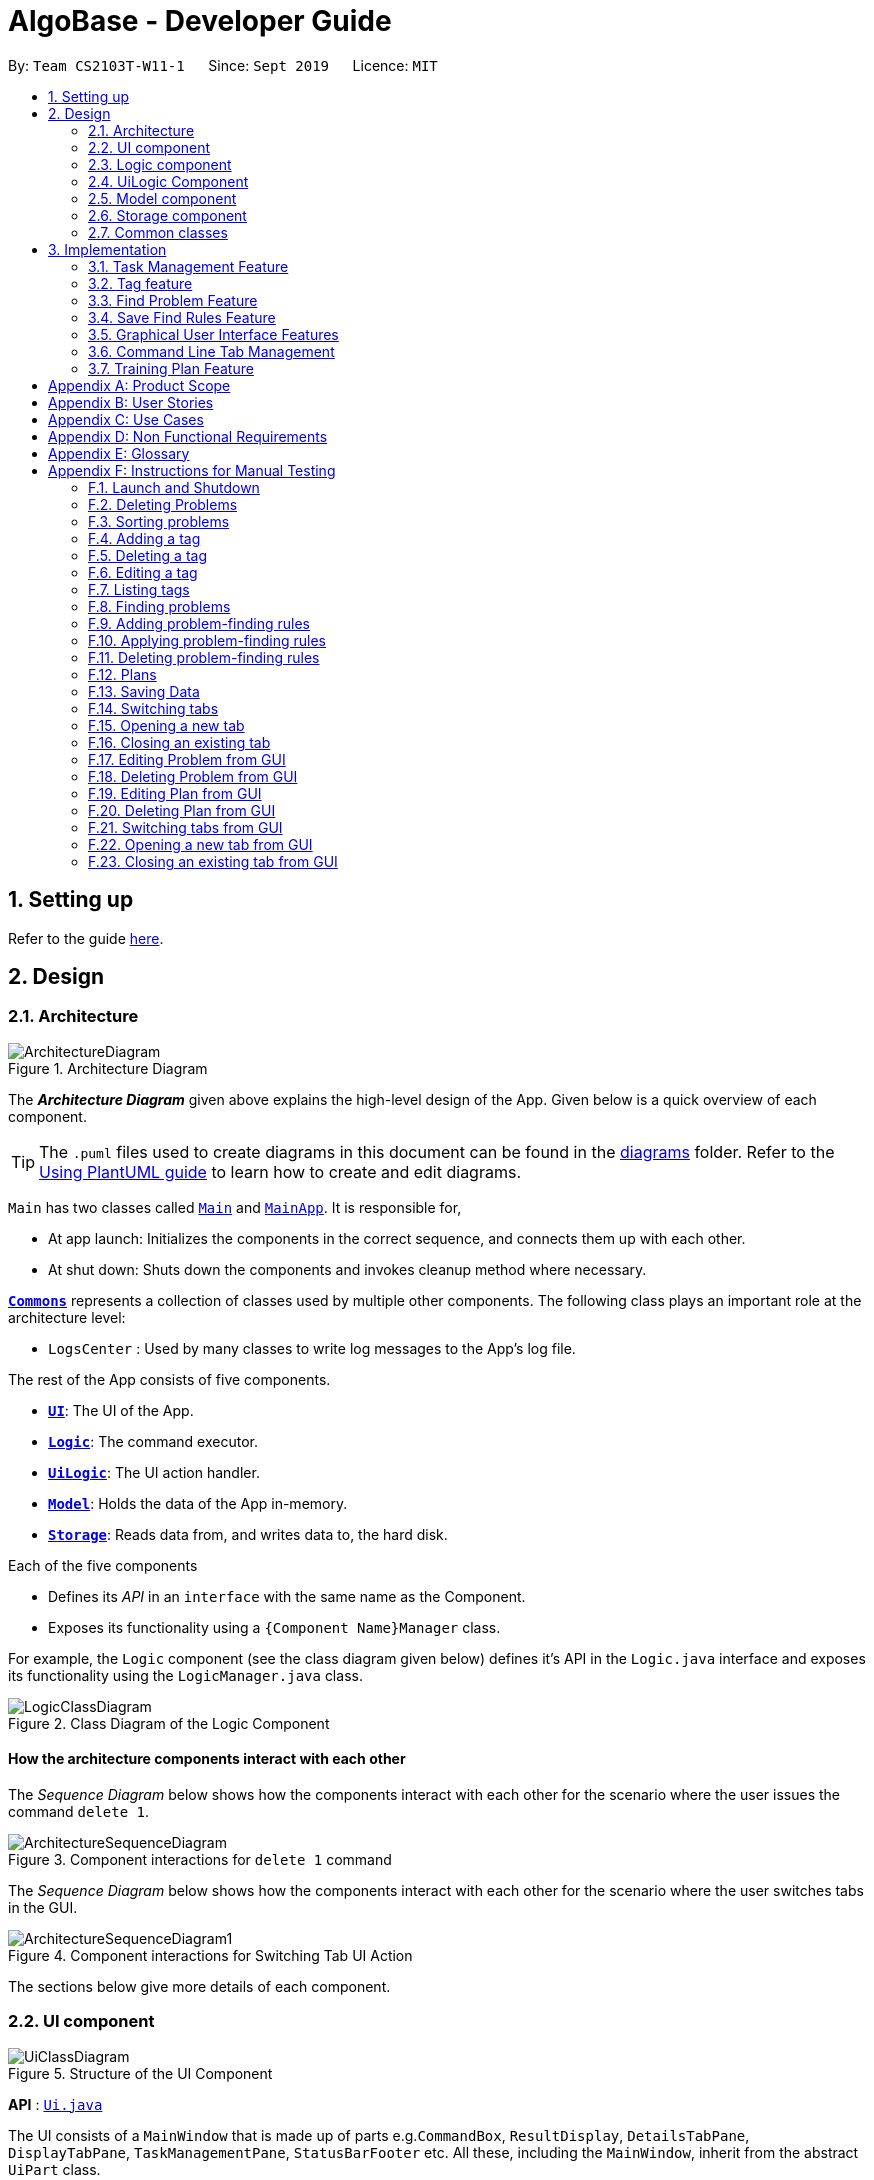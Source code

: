 = AlgoBase - Developer Guide
:site-section: DeveloperGuide
:toc:
:toc-title:
:toc-placement: preamble
:sectnums:
:imagesDir: images
:stylesDir: stylesheets
:xrefstyle: full
ifdef::env-github[]
:tip-caption: :bulb:
:note-caption: :information_source:
:warning-caption: :warning:
endif::[]
:repoURL: https://github.com/AY1920S1-CS2103T-W11-1/main/tree/master

By: `Team CS2103T-W11-1`      Since: `Sept 2019`      Licence: `MIT`

== Setting up

Refer to the guide <<SettingUp#, here>>.

== Design

[[Design-Architecture]]
=== Architecture

.Architecture Diagram
image::ArchitectureDiagram.png[]

The *_Architecture Diagram_* given above explains the high-level design of the App. Given below is a quick overview of each component.

[TIP]
The `.puml` files used to create diagrams in this document can be found in the link:{repoURL}/docs/diagrams/[diagrams] folder.
Refer to the <<UsingPlantUml#, Using PlantUML guide>> to learn how to create and edit diagrams.

`Main` has two classes called link:{repoURL}/src/main/java/seedu/address/Main.java[`Main`] and link:{repoURL}/src/main/java/seedu/address/MainApp.java[`MainApp`]. It is responsible for,

* At app launch: Initializes the components in the correct sequence, and connects them up with each other.
* At shut down: Shuts down the components and invokes cleanup method where necessary.

<<Design-Commons,*`Commons`*>> represents a collection of classes used by multiple other components.
The following class plays an important role at the architecture level:

* `LogsCenter` : Used by many classes to write log messages to the App's log file.

The rest of the App consists of five components.

* <<Design-Ui,*`UI`*>>: The UI of the App.
* <<Design-Logic,*`Logic`*>>: The command executor.
* <<Design-Logic,*`UiLogic`*>>: The UI action handler.
* <<Design-Model,*`Model`*>>: Holds the data of the App in-memory.
* <<Design-Storage,*`Storage`*>>: Reads data from, and writes data to, the hard disk.

Each of the five components

* Defines its _API_ in an `interface` with the same name as the Component.
* Exposes its functionality using a `{Component Name}Manager` class.

For example, the `Logic` component (see the class diagram given below) defines it's API in the `Logic.java` interface and exposes its functionality using the `LogicManager.java` class.

.Class Diagram of the Logic Component
image::LogicClassDiagram.png[]

[discrete]
==== How the architecture components interact with each other

The _Sequence Diagram_ below shows how the components interact with each other for the scenario where the user issues the command `delete 1`.

.Component interactions for `delete 1` command
image::ArchitectureSequenceDiagram.png[]

The _Sequence Diagram_ below shows how the components interact with each other for the scenario where the user switches tabs in the GUI.

.Component interactions for Switching Tab UI Action
image::ArchitectureSequenceDiagram1.png[]

The sections below give more details of each component.

//@@author jiayushe
[[Design-Ui]]
=== UI component

.Structure of the UI Component
image::UiClassDiagram.png[]

*API* : link:{repoURL}/src/main/java/seedu/algobase/ui/Ui.java[`Ui.java`]

The UI consists of a `MainWindow` that is made up of parts
e.g.`CommandBox`, `ResultDisplay`, `DetailsTabPane`, `DisplayTabPane`, `TaskManagementPane`, `StatusBarFooter` etc.
All these, including the `MainWindow`, inherit from the abstract `UiPart` class.

The `UI` component uses JavaFx UI framework. The layout of these UI parts are defined in matching `.fxml` files that are in the `src/main/resources/view` folder. For example, the layout of the link:{repoURL}/src/main/java/seedu/address/ui/MainWindow.java[`MainWindow`] is specified in link:{repoURL}/src/main/resources/view/MainWindow.fxml[`MainWindow.fxml`]

The `UI` component,

* Executes user commands using the `Logic` component.
* Listens for changes to `Model` data so that the UI can be updated with the modified data.

[[Design-Logic]]
=== Logic component

[[fig-LogicClassDiagram]]
.Structure of the Logic Component
image::LogicClassDiagram.png[]

*API* :
link:{repoURL}/src/main/java/seedu/algobase/logic/Logic.java[`Logic.java`]

.  `Logic` uses the `AlgoBaseParser` class to parse the user command.
.  This results in a `Command` object which is executed by the `LogicManager`.
.  The command execution can affect the `Model` (e.g. adding a problem).
.  The result of the command execution is encapsulated as a `CommandResult` object which is passed back to the `Ui`.
.  In addition, the `CommandResult` object can also instruct the `Ui` to perform certain actions, such as displaying help to the user.

Given below is the Sequence Diagram for interactions within the `Logic` component for the `execute("delete 1")` API call.

.Interactions Inside the Logic Component for the `delete 1` Command
image::DeleteSequenceDiagram.png[]

NOTE: The lifeline for `DeleteCommandParser` should end at the destroy marker (X) but due to a limitation of PlantUML, the lifeline reaches the end of diagram.
//@@author

//@@author tiuweehan
// tag::uilogic[]
[[Design-UiLogic]]
=== UiLogic Component

.Structure of the UiLogic Component
image::UiLogicClassDiagram.png[width=70%, scaledwidth=17cm]

*API* :
link:{repoURL}/src/main/java/seedu/algobase/ui/action/UiLogic.java[`UiLogic.java`]

.  Performing an action (e.g. switching tabs) triggers the creation of a `UiActionDetails` object.
.  `UiLogic` uses the `AlgoBaseUiActionParser` class to parse the `UiActionDetails` object.
.  This results in a `UiAction` object which is executed by the `UiLogicManager`.
.  The command execution can affect the `Model` (e.g. deleting a problem).
.  The result of the command execution is encapsulated as a `UiActionResult` object which is passed back to the `Ui`.
.  In addition, the `UiActionResult` object can also instruct the `Ui` to perform certain actions, such as displaying the results as feedback to the user.

// end::uilogic[]
// tag::uilogicSequence[]
.Interactions Inside the UiLogic Component for a `UiActionDetails` with a `UiActionType` of `editPlanUiAction`. This `UiActionDetails` also contains the ID of the problem to be deleted, in this case `11b`.
image::EditSequenceDiagram.png[]

NOTE: The lifeline for `EditProblemUiActionParser` should end at the destroy marker (X) but due to a limitation of PlantUML, the lifeline reaches the end of diagram.
// end::uilogicSequence[]
//@@author

//@@author le0tan
[[Design-Model]]

// tag::model[]

=== Model component

.Structure of the Model Component
image::design/model/ModelClassDiagram.png[width="65%"]

*API* : link:{repoURL}/src/main/java/seedu/algobase/model/Model.java[`Model.java`]

The `Model`,

* stores a `UserPref` object that represents the user's preferences.
* stores the AlgoBase data.
* exposes unmodifiable `ObservableList<Problem>`, `ObservableList<Tag>`, `ObservableList<Plan>`, `ObservableList<Task>`, `ObservableList<ProblemSearchRule>` that can be 'observed' e.g. the UI can be bound to this list so that the UI automatically updates when the data in the list change.
* does not depend on any of the other three components.

We organize different data classes into packages (e.g. `Problem`), inside which we provide a collection class of that data object (e.g. `UniqueProblemList`) so that `AlgoBase` can manage these data objects without knowing the details of each data class.

.Structure of the Problem Package
image::design/model/ProblemPackageDiagram.png[width="75%"]

.Structure of the Plan Package
image::design/model/PlanPackageDiagram.png[width="50%"]

.Structure of the Tag Package
image::design/model/TagPackageDiagram.png[width="30%"]

.Structure of the Task Package
image::design/model/TaskPackageDiagram.png[width="30%"]

.Structure of the ProblemSearchRule Package
image::design/model/ProblemSearchRulePackageDiagram.png[width="60%"]

.Structure of the PlanSearchRule Package
image::design/model/PlanSearchRulePackageDiagram.png[width='60%']

.Structure of the GUI Package
image::design/model/GuiPackageDiagram.png[width='60%']
// end::model[]
//@@author

//@@author jiayushe
[[Design-Storage]]
=== Storage component

.Structure of the Storage Component
image::storage/StorageClassDiagram.png[]

.Structure of the JsonAdaptedProblemSearchRule Component
image::storage/ProblemSearchRuleClassDiagram.png[]

*API* : link:{repoURL}/src/main/java/seedu/algobase/storage/Storage.java[`Storage.java`]

The `Storage` component,

* can store `UserPref` objects in json format.
* can retrieve `UserPref` objects from json format.
* can store the AlgoBase app data including `GuiState`, `Plan`, `Problem`, `ProblemSearchRule`, `Tag`, `Task`
objects in relational manner in json format.
* can retrieve `GuiState`, `Plan`, `Problem`, `ProblemSearchRule`, `Tag`, `Task` objects from json format.

[[Design-Commons]]
=== Common classes

Classes used by multiple components are in the `seedu.algobase.commons` package.

It contains utility files for configuration `ConfigUtil`, file handling `FileUtil`,
JSON storage `JsonUtil`, string manipulation `StringUtil` and others including `AppUtil` and `CollectionUtil`.
//@@author

== Implementation

This section describes some noteworthy details on how certain features are implemented.

//@@author jiayushe
// tag::task[]

=== Task Management Feature

As a algorithmic problem management tool, one of the most important features will be manage tasks that have been done
and are to be done.

This section will describe in details the current implementation and design considerations of
the task management feature.

==== Current Implementation

The task management feature supports eight main operations:

* `AddTask` - creates a new task for a problem and add it to a specified plan.
* `CopyTask` - copies a task from one plan to another.
* `DeleteTask` - deletes an existing task from a specified plan.
* `DoneTask` - marks a task as done in a specified plan.
* `EditTask` - edits the due date of a task in a specified plan.
* `MoveTask` - moves a task from one plan to another.
* `UndoneTask` - marks a task as undone in a specified plan.
* `SetPlan` - sets a plan as the current plan in main display.

Given below is an example usage scenario and how the mechanism for adding tasks behaves at each step.

The following activity diagram summarizes what happens when a user executes the `AddTaskCommand`:

.Activity Diagram for the Execution of `AddTaskCommand`
image::task/AddTaskCommandActivityDiagram.png[]

Step 1. The user launches the application.

Step 2. AlgoBase displays a list of existing problems and plans in the UI.

Step 3. The user executes `addtask plan/1 prob/1` to add the problem with index 1 in the list to the plan with index 1.
The `AddTaskCommand` calls `Model#updateTasks` to create a new plan from the original plan with this additional task,
and replace the original plan with this updated plan in the `PlanList` stored in `AlgoBase`.

The following sequence diagram shows how the `AddTaskCommand` executes:

.Sequence Diagram for the Execution of `AddTaskCommand`
image::task/AddTaskSequenceDiagram.png[]

==== Design Considerations

===== Aspect: Data structure to support the task commands.

* Alternative 1 (current choice): Use a `HashSet` to store tasks in a plan.
** Pros: Duplicate tasks can be checked easily.
** Cons: Harder to identify tasks by index.
* Alternative 2: Use an `ArrayList` to store tasks in a plan.
** Pros: Tasks can be identified by index easily.
** Cons: Harder to check for duplicate tasks.

===== Aspect: How to store problem details within tasks to support the task commands.

* Alternative 1 (current choice): Store a problem object in each task.
** Pros: Changes in problem details will be reflected in the relevant tasks as well.
** Cons: Relational storage is required to keep track of this relationship.
* Alternative 2: Copy all problem details and store as separate fields in each task.
** Pros: No need to implement relational storage. There will be less coupling between problems and tasks as well.
** Cons: Changes in problem details cannot be reflected in the relevant tasks easily.

===== Aspect: Relational storage to support the task commands.

* Alternative 1 (current choice): Use an additional `id` field to identify problems and tasks.
** Pros: The id field is kept immutable over time, thus ensuring integrity.
** Cons: An additional field is needed for the models.
* Alternative 2: Use object hash to identify problems and tasks.
** Pros: No need to store another additional field in the models.
** Cons: Object hash can change over time.

// end::task[]
//@@author


//@@author LuWenQ
//tag::tag[]
=== Tag feature

==== Implementation
The tag mechanism is facilitated by UniqueTagList. It creates a list of Tag, stored internally as an uniqueTagList. Additionally, it implements the following operations:

* `addTag` - create a new tag in AlgoBase's uniqueTagList in the algobase history.
* `deleteTag` - delete a current tag which have already in the uniqueTagList.
* `listTag` - show the tags in the uniqueTagList in the algobase GUI for users
* `editTag` - edit the current tag name which have already been in the uniqueTagList

.Class Diagram for Tag
image::tag/TagClassDiagram.png[]

These operations are exposed in the Model interface as `Model#addTag()`, `Model#deleteTag()`, `Model#listTag()` and `Model#editTag()` respectively.

Given below is an example usage scenario and how the tag mechanism behaves at each step.

Step 1. The user launches the application for the first time. The UniqueTagList will be initialized with the initial algobase state

Step 2. The user executes `addtag t/easy` to add a tag named [easy] with default color which have not applied in any problems. The addtag command calls Model#addtag(), causing the taglist added a tag after the ‘addtag t/easy’ command executes to be saved in the uniqueTagList.

The following sequence diagram shows how the `deletetag` operation works:

.Sequence Diagram for `AddTagCommand`
image::tag/AddTagSequenceDiagram.png[]

Step 3. The user decides to execute the command `listtag` to show a tag list in the GUI of algobase. The `listtag` command calls Model#listtag(), causing the taglist shows the current components of uniqueTagList. Commands that do not modify the address book, such as `listtag`, will not call `Model#addTag()`, `Model#deleteTag()` or `Model#editTag()`. Thus the `uniqueTagList` remains unchanged.

Step 4.The user executes `edittag 1 t/hard c/BLUE` to edit the current tag [easy] to [hard] in the `uniqueTagList`. The `edittag 1 t/hard c/BLUE`
Command executes `edittag`, causing the taglist find the tag with index 1 in the tag list and change tag [easy] into [hard] and change tag color from default color to blue, and change all [easy] tag into [hard] in blue color in all problems.

Step 5. The user executes `deletetag t/hard` to delete the current tag [easy] in the uniqueTagList. The `deletetag t/hard` command executes `deletetag`, causing the taglist delete the [hard] tag in uniqueTagList and [hard] tag in all problems.
(diagram)

The following activity diagram summarizes what happens when a user executes a new tag modifying command

.Activity Diagram for tag commands
image::tag/TagCommandActivityDiagram.png[]

==== Design considerations

===== Aspect: Data structure to support the tag commands.

* Alternative 1 (current choice): Use a list in current AlgoBase to save the content of different tags which used in tagging different problems. While problems create new tags for problems, it will also add into tag-list in AlgoBase. While the tag in problems changes, the tag in tag-list will not change and add a new tag into the tag-list in AlgoBase. While modifying tag in tag-list will change the tag for all related problem.
** Pros: Users can manage the tags conveniently.
** Cons: May lead to many tags do not combine with problems.
* Alternative 2: Simply keep tags as a part of problems. While execute the tag command will search for all tags in problems for every times it execute.
** Pros: No need to save the tag separately in the storage, all tags are under problems.
** Cons: Difficult to manage tags in different problems. Waste time for computer to execute.
//end::tag[]
//@@author

//@@author le0tan
// tag::find[]

=== Find Problem Feature

Since AlgoBase is a management tool for algorithmic questions, the search functionality is crucial to the user’s experience with AlgoBase. For instance, the planning feature heavily relies on `findprob` command to determine the exact set of problems the user wants to include in a training plan.

This section will describe in detail the current implementation and design considerations of the find problem feature (i.e. search feature) of AlgoBase.

The following activity diagram summarizes what happens when a user executes the find command:

.Activity Diagram for the Execution of `findprob` Command
image::find/FindCommandActivityDiagram.png[]

==== Current Implementation

The find problem feature mainly involves three parts:

1. validating and parsing user input
2. creating a filtering predicate from user’s search restrictions
3. update the displayed problem list with the filtering predicate.

The find problem feature is facilitated by the following classes:

* `FindProblemDescriptor`
+
It stores predicates that are needed to describe a `FindCommand`
+
Additionally, it implements the following operation(s):
+
** `FindProblemDescriptor#isAnyFieldProvided()` - Determines if there is at least one search restriction included in this instance of `FindProblemDescriptor`.
** `FindProblemDescriptor#equals(...)` - Two instances of `FindProblemDescriptor` are equal if and only if all of their predicates are equal.
* `FindCommandParser`
It validates and parses user input to an instance of `FindCommand`.

[NOTE]
If the user provides difficulty range as one of the search restrictions, `FindCommandParser` expects the format `LOWER_BOUND \<= difficulty \<= UPPER_BOUND` while `LOWER_BOUND` and `UPPER_BOUND` are valid strings for doubles (i.e. parsable by `Double.parseDouble(...)`).

* `FindCommand`
+
It creates and stores the `predicate` from an instance of `FindProblemDescriptor`. `predicate` is used to perform the filtering of the displayed problem list when the command is executed.
+
`predicate` returns true only when the provided problem fulfills all restrictions described by the provided instance of `FindProblemDescriptor`.
+
Additionally, it implements the following operation(s):
+
** `FindCommand#execute(...)` - This method overrides `Command#execute(...)`. It filters problems in `filteredProblemList` in `model` with `predicate`.
** `FindCommand#equals(...)` - Two instances of `FindCommand` are equal if and only if their `predicate` are equal.

.Class Diagram of the Find Feature
image::find/FindCommandClassDiagram.png[width="75%"]

* Predicates that implements interface `Predicate<Problem>`
+
These are classes that describes whether an instance of `Problem` is considered a match under a certain field with provided keyword(s).
+
** `NameContainsKeywordsPredicate`
*** It ignores case.
*** It returns true as long as one of the keywords appear in the name as a word. (“As a word” means the matching is done word by word. For instance, `hello` doesn’t match `helloworld`.)
** `AuthorMatchesKeywordPredicate`
*** It is case sensitive and matches the entire author string (i.e. requires an exact match).
** `DescriptionContainsKeywordsPredicate`
*** It ignores case.
*** It returns true only when all of the keywords appear in the description as a word.
** `SourceMatchesKeywordPredicate`
*** It requires an exact match.
** `DifficultyIsInRangePredicate`
*** It matches problems with LOWER_BOUND \<= difficulty \<= UPPER_BOUND
** `TagIncludesKeywordsPredicate`
*** Each keyword will be considered as a tag, and two tags are considered equal only when their names are exactly the same.
*** It returns true when the provided tags are a subset of the tags of the provided problem.

.Class Diagram for Predicates in the Find Feature
image::find/PredicateClassDiagram.png[width="40%"]

Given below is an example usage scenario and how the find problem mechanism behaves at each step.

Step 1. The user executes `find t/recursion diff/2.0-4.0` to find a problem with a tag “recursion” and difficulty between 2.0 and 4.0.

Step 2. `FindCommandParser` processes the user input and returns a `FindCommand` instance with the information of user’s search restrictions.

[NOTE]
If no valid search restriction is provided by the user, `FindCommandParser` will throw a parsing exception, which is handled and displayed to the user.

Step 3. `LogicManager` invokes `execute()` method of the returned `FindCommand`. `FindCommand` updates the problem list with user’s search restrictions.

.Sequence Diagram for the Execution of `findprob` Command
image::find/FindCommandSequenceDiagram.png[width="70%"]

==== Design Considerations

===== Aspect: How to update the displayed problem list in the UI

* **Alternative 1 (current choice):** Let UI display problems in a `FilteredList<Problem>` and update the displayed problem by calling `setPredicate` on the `FilteredList`.
** Pros: Provides good protection over unexpected changes on the displayed problem list.
** Cons: Need to write a complex logic to generate one predicate out of multiple search constraints.
* **Alternative 2:** Let UI displays problems in an `ObservableList<Problem>` and update the list directly.
** Pros: The implementation would be more straightforward as the logic can update the displayed list directly.
** Cons: Leaves room for potential unexpected changes on the displayed problem list as the observable list is open to any kind of operation.

===== Aspect: How to deal with the case where no search restriction is provided (i.e. user types in `findprob` with no arguments given)

* **Alternative 1 (current choice):** Treat it as an exception and notify the user to provide at least one constraint.
** Pros: Makes the meaning of `findprob` command clear - you can’t search for problems without giving any conditions.
** Cons: Has to check there is at least one predicate provided, making the implementation a bit more complicated.
* **Alternative 2:** Treat it as no restriction (i.e. `findprob` is equivalent to `list` in this case)
** Pros: Easier implementation (if all predicates are always-true predicates, using `.and` method to chain them together would naturally result in an always-true predicate).
** Cons: Confusing definition of a search function.

===== Aspect: How to make predicates optional (i.e. user doesn’t have to provide restrictions for all searchable fields)

* **Alternative 1 (current choice):** Use `FindProblemDescriptor` in which the getter for the predicate returns `Optional<Predicate>`.
** Pros: If the parser doesn’t receive keyword(s) for a specific field, it simply doesn’t call the descriptor’s setter for that field. It doesn’t need to deal with `null`, and `null` is dealt gracefully using `Optional.ofNullable(...)`
** Cons: Rather troublesome implementation of the descriptor.
* **Altermative 2:** Store predicates in `FindProblemCommand` and check for not-provided predicates by comparing it with `null`.
** Pros: More straightforward implementation.
** Cons: If we are to add more predicates, it’s more likely that we forget to check `null` value of the new predicate.

// end::find[]

// tag::savefindrule[]

=== Save Find Rules Feature

AlgoBase provides many ways to organizing your problems including tags and plans. However, both organizing features require persistent user involvement - if the user added a new problem belonging to a category, the user needs to manually assign a tag to the problem or add the problem to a plan. Since AlgoBase's `findprob` command enables the user to filter problems with great flexibility, we allow them to save certain find rules so that they can re-apply these rules to quickly locate problems of their need.

This section will describe in detail the current implementation and design considerations of the save find rules (or problem search rules) feature of AlgoBase.

The following activity diagram summarizes what happens when a user executes `addfindrule` command:

.Activity Diagram for the Execution of `addfindrule` Command
image::savefindrule/AddFindRuleActivityDiagram.png[width="70%", scaledwidth=12cm]

==== Current Implementation

The save find rules feature is facilitated by the following classes:

* `ProblemSearchRule` +
It stores both the `Name` of the find rule and all predicates included in this find rule. A `ProblemSearchRule` doesn't have to include all possible predicates as the user may not provide all of them. Missing predicates will be stored as `null` in this class.
* `UniqueFindRuleList` +
It stores the find rules and makes sure that every find rule in this list has a unique name.
** `UniqueFindRuleList` stores a `ObservableList<ProblemSearchRule>` for UI purposes.

[NOTE]
Except for `ProblemSearchRule`, we refer to these rules as `FindRule` in all other places. This is to prevent possible naming conflicts if AlgoBase is to support saving find rules on other items (e.g. Plans, etc.). `FindRule` corresponds to `FindCommand`. Thus, if you are to implement saving find plan rules, name them as `PlanSearchRule`, `AddFindPlanRuleCommand`, `UniqueFindPlanRuleList`, etc.

Under the category of save find rules feature, we have the following `Command` classes and their corresponding `Parser` classes:

* `AddFindRuleCommand`
* `DeleteFindRuleCommand`
* `ApplyCommand` +
It applies a problem-finding rule by specifying the index of the displayed find rule.

Since these commands share similar implementations, we will only take `AddFindRuleCommand` as an example since it's the most complicated one among the three.

===== Implementation of `addfindrule` feature

The `addfindrule` feature is facilitated by `AddFindRuleCommand` and `AddFindRuleCommandParser` class.

.Class Diagram for Add Find Rule Feature
image::savefindrule/AddFindRuleClassDiagram.png[width="70%", scaledwidth=12cm]

The sequence diagram below shows the high-level abstraction of how AlgoBase processes the request when user types in `addfindrule rule1 n/Sequences`:

.High-level Sequence Diagram for the Execution of `addfindrule rule1 n/Sequences`
image::savefindrule/HighLevelAddFindRuleSequenceDiagram.png[width="70%", scaledwidth=12cm]

The sequence diagram below illustrates the interaction between the `Logic` and `Model` component when executing `AddFindRuleCommand`. Notice that the constructor for `AddFindRuleCommand` requires `Name` to be non-null and accepts null values for other predicates. Thus if the predicate is not present in the arguments, `AddFindRuleCommandParser` will pass null to the constructor of `AddFindRuleCommand`.

.Sequence Diagram for the Execution of `addfindrule` Command
image::savefindrule/AddFindRuleSequenceDiagram.png[width="70%", scaledwidth=12cm]

==== Design Considerations

===== Aspect: To implement `ProblemSearchRule` as a subclass of `FindProblemDescriptor` or implement it as a immutable concrete class.

Since AlgoBase is forked from AddressBook 3, it also inherits AB3's design choice on all data classes - they are all immutable classes with all fields being `final`. However, `ProblemSearchRule` is essentially saving the information of a command input, where the user may provide any number of predicates as the argument. We implement mutable `FindProblemDescriptor` to accommodate variable user inputs, now we have to consider whether to keep `ProblemSearchRule` immutable or not.

* **Alternative 1 (current choice):** `ProblemSearchRule` extends `FindProblemDescriptor` with an additional field `name`
** Pros: Drastically reduces the amount of duplicate code as `ProblemSearchRule` shares most fields with `FindProblemDescriptor`
** Cons: `ProblemSearchRule` as a data class is no longer immutable. We have to be careful not to call any setters it inherits from `FindProblemDescriptor`.
* **Alternative 2:** `ProblemSearchRule` as an individual class with immutable fields.
** Pros: Provides good protection over unexpected changes to the data fields.
** Cons: Lots of repeated code.

// end::savefindrule[]

//@@author

//@@author tiuweehan
=== Graphical User Interface Features

An intuitive GUI facilitates the overall user friendliness of the application.
The user should be able to navigate around the application easily to facilitate a smooth experience using AlgoBase.
While the command line is fast for typing short commands, it us not ideal if the user is editing large amounts of text (e.g. when the user is adding description for a new problem).
In this case, having a GUI will be more beneficial to the user and facilitates a smoother user experience.

Additionally, multitasking is important as a user may be tackling multiple algorithmic questions at a single time.
This, we introduced tabbing, which facilitates multitasking in AlgoBase, which is an important requirement for competitive programmers.

// tag::gui[]
==== Graphical User Interface Enhancements

===== Current Implementation

The following classes facilitate the handling of GUI actions:

* `UiActionType` - An Enum of the types of UI actions that exist in AlgoBase.
* `UiActionDetails` - An object containing details of a UI action.
* `UiAction` - Interface with instructions for executing a UI action.
* `UiLogicManager` - Implements  `Uilogic` and manages the overall UI Logic.
* `AlgoBaseUiActionParser` - Parses a `UiActionDetails` object into an implementation of `UiAction`.
* `UiActionResult` - The result of executing the UI action.

When the user makes a change in the GUI, the change is propagated from `Ui` to `UiLogic` to `Model` and to `Storage`, as represented in the diagram below:

.An example of a high level representation of the GUI Actions.
image::ArchitectureSequenceDiagram1.png[width=70%, scaledwidth=13cm]

This process of how the application handles UI Actions is captured by the example in the Sequence Diagrams below:

.Interaction between `UI` and `UiLogic`
image::gui/EditProblemUiActionSequenceDiagram0.png[width=100%, scaledwidth=12cm]

Step 1: The user edits the `ProblemDetails` controller class through his/her actions in the GUI.

Step 2: The `ProblemDetails` class constructs a new `UiActionDetails` object of type `UiActionType.EditProblem`.

Step 3: The `executeUiAction` of the `MainWindow` class is called with the `UiActionDetails` object,
which in turn calls the `execute` method of `UiLogicManager`.

Step 4: The method call returns a `UiActionResult` object, which may optionally contain feedback for the user.

The following diagram goes into more details on how the `UiLogic` handles the `UiActionDetails`:

.Interactions between classes in the `UiLogic` component.
image::gui/EditProblemUiActionSequenceDiagram1.png[width=100%, scaledwidth=12cm]

Step 1: The `UiLogicManager` passes the `UiActionDetails` object to the `AlgoBaseUiActionParser`,
which in turn passes it to the `EditProblemUiActionParser` based on its Action type.

Step 2: The `EditProblemUiActionParser` converts the `UiActionDetails` object into a `EditProblemUiAction` object,
and passes it back to the `UiLogicManager`.

Step 3: The `UiLogicManager` executes the `EditProblemUiAction` together with the `Model`, and returns the `UiActionResult`.

==== Graphical User Interface State

===== Current Implementation

The state of the GUI is stored in a `GuiState` object, which is in turn stored in the `Model`. The `GuiState` object contains a `TabManager` object, which manages tab information such as the tabs that are open and the tabs that are currently selected.

The following class diagram illustrates how the classes in the `GuiState` interact with one another:

.Class Diagram for the `GuiState` class
image::design/model/GuiPackageDiagram.png[width=60%, scaledwidth=10cm]

The following Activity diagram illustrates the series of actions that occur when the user opens a new tab:

.Activity Diagram for Opening a new Tab from the GUI
image::gui/OpenTabUiActionActivityDiagram.png[]

In AlgoBase, the state of the GUI is also saved to Storage after every action. This is so that when the user closes the application and opens it again later, the state is stored.
The Sequence diagram below also shows how the GuiState is saved to Storage:

[.text-center]
.Sequence Diagram for storing new GUI state
image::gui/SwitchTabsSequenceDiagram3.png[width=100%, scaledwidth=12cm]

The `StorageManager` saves the modified `GuiState` as a new `JSON` file.
This is done with the help of the `JsonSerializableGui`, `JsonSerializableTabManager` and `JsonSerializableTab` classes that are wrappers for the `GuiState`, `TabManager` and `TabData` classes.
These wrapper classes can be converted into `JSON` format for storage without any data loss.

===== Design Considerations

[width="100%",cols="33%,<33%,<33%",options="header",]
|=======================================================================
|Aspect| Alternative 1 (Current Choice) | Alternative 2
| How to implement Commands and UI Actions in the same application |
Handle Commands and UI Actions separately.

**Pros**: Higher modularity. Allows separation the different architectures as well
(Synchronous for Commands & Event-Driven for UI Actions)

**Cons**: Multiple Logic managers (LogicManager and UiLogicManager)
|
Handle Commands and UI Actions together.

**Pros**: Less code and higher reusability.

**Cons**: Higher coupling and less cohesion.
| How to handle different kinds of UI Actions |
Using a command structure with a central parser and many smaller parsers.

**Pros**: Higher extensibility, easier to add new UI Actions

**Cons**: Have to write more code to achieve the same functionality.
|

Handling each UI action individually.

**Pros**: Can write less code to achieve the same functionality.

**Cons**: Lower extensibility, harder to add new UI Actions
|
|=======================================================================

// end::gui[]
// start:tab[]

=== Command Line Tab Management

==== Current Implementation

The following commands facilitate the management of tabs:

* `switchTab` - Switch between tabs within a specified Tab pane.
* `openTab` - Opens a new tab containing details of a model.
* `closeTab` - Closes an existing tab.

These operations are exposed in the `TabManager` class respectively as:

* `SwitchTab`: `TabManager#switchTab`
* `OpenTab`: `TabManager#openTab`
* `CloseTab`: `TabManager#closeTab`

The following Activity Diagrams illustrate what happens when the user executes a `SwitchTabCommand` or `OpenTabCommand`

.Activity Diagram for the Execution of `switchtab` Command
image::gui/SwitchTabCommandActivityDiagram.png[width="50%"]

.Activity Diagram for the Execution of `opentab` Command
image::gui/OpenTabCommandActivityDiagram.png[width="50%"]

Given below is an example usage scenario and how the tag mechanism behaves at each step.

.Sequence Diagram for instantiating a `SwitchCommand` object
image::gui/SwitchTabsSequenceDiagram0.png[]

Step 1: The user executes `switchtab tt/display i/1` to switch to the first tab in the `display` tabpane.

Step 2: `SwitchTabCommandParser` processes the user input, retrieving the tab type (`display`) and the index (`1`).

Step 3: These two attributes are passed into the constructor of a `SwitchTabCommand` and a corresponding `SwitchTabCommand` object is returned to the LogicManager

.Sequence Diagram for updating the tab index in the TabManager
image::gui/SwitchTabsSequenceDiagram1.png[]

Step 4: `LogicManager` invokes `execute()` method of the returned `SwitchTabCommand`, which retrieves the TabManager from the `Model` object. The `setDisplayTabPaneIndex(1)` method is invoked with the index 1 that the `SwitchTabCommand` was instantiated with.

Step 5: Invoking this method updates the integer value in the `displayTabIndex` field (type `ObservableIntegerValue`) of the `TabManager`.

.Sequence Diagram for reflecting the tab changes
image::gui/SwitchTabsSequenceDiagram2.png[]

Step 6: A listener was added to the `displayTabIndex` field when the application was initialized. When a change in the value is detected, it triggers the `selectTab(1)` method with the value of the new index passed as an argument. This updates the selected tab in the UI.

.Sequence Diagram for storing new GUI state
image::gui/SwitchTabsSequenceDiagram3.png[]

Step 7: After the command is executed, the state of the GUI changes. This causes the `StorageManager` to save the modified GUI state as a new `JSON` file.
This is done with the help of the `JsonSerializableGui`, `JsonSerializableTabManager` and `JsonSerializableTab` classes that are wrappers for the `GuiState`, `TabManager` and `TabData` classes.
These wrapper classes can be converted into `JSON` format for storage without any data loss.

==== Design Considerations

[width="100%",cols="33%,<33%,<33%",options="header",]
|=======================================================================
|Aspect| Alternative 1 (Current Choice) | Alternative 2
| Implementation of Tab Logic |
Implement Tab Logic separately within model and UI.

**Pros**: Modularizes the logic and reduces the need for tighter coupling between model and UI

**Cons**: Multiple sources of truth and more modules to be implemented
|
Implement Tab Logic as a singular module

**Pros**: Single source of truth for state of tabs

**Cons**: Increasing coupling between Model and UI, which in turn reduces testability
| How to update the tab in the UI |
Using a listener to detect changes to state of tab

**Pros**: Reduces coupling between the `TabManager` class and the UI

**Cons**: As callback functions are utilized, it is not immediately obvious how changes in state of TabManager leads to a change in the UI
|
Updating the UI synchronously

**Pros**: Execution is sequential and it is easier to keep track of the flow of the program.

**Cons**: Increases coupling between the `TabManager` class and the UI and reduces testability.
|
|=======================================================================

// end::tab[]
//@@author

//@@author Seris370
// tag::plan[]

=== Training Plan Feature

Training plan feature allows users to create customized training plans with specific starting date and end date and that consist of selected problems in AlgoBase. Each problem is wrapped up as a task in the plan. Users can record their progress by marking problems in plans as done or undone, and they can edit, delete or search for plans.

==== Current Implementation

The training plan mechanism is faciliated by `AlgoBase`, which keeps a list of training plans. It supports the following operations:

* `Algobase#addPlan()` -- Adds a new training plan.
* `AlgoBase#setPlan()` -- Replaces an existing plan by an edited version.
* `AlgoBase#removePlan()` -- Deletes a training plan.
* `AlgoBase#getPlanList()` -- Returns a list of training plans.

.Class Diagram of `Plan`
image::plan/PlanClassDiagram.png[width="70%"]

Given below is an example usage scenario and how the AlgoBase behaves at each step.

Step 1. The user launches the application for the first time. The `AlgoBase` will be initialized with the initial empty state.

Step 2. The user switches to the plan tab and executes `addplan n/CS2040 d/past year questions start/2019-01-01 end/2019-05-04` command to add a new plan to AlgoBase. The `addplan` command checks if `Model#hasPlan()` and calls `Model#addPlan()`, causing the modified state of plans after the `addplan` command executes to be saved in the `PlanList`.

.Sequence Diagram for the execution of `AddPlanCommand`
image::plan/AddPlanSequenceDiagram.png[width="70%"]

Step 3. The user executes `listplan` to list all plans. The `listplan` command calls `Model#updateFilteredPlanList()`. The plan `CS2040` is numbered `1` in the displayed list.

Step 4. The user finds out that the exam date of CS2040 has changed, and decides to change the end date of the training plan by executing the `editplan 1 end/2019-05-05` command. The `editplan` command will check if `Model#hasPlan()`, and then call `Model#setPlan()` and `Model#updateFilteredPlanList()`, which will replace the original plan with the modified plan in the `PlanList`.

.Activity Diagram for the Execution of `EditPlanCommand`
image::plan/EditPlanCommandActivityDiagram.png[width="70%"]

[NOTE]
The user can also add value for an empty field by executing `editplan` command if the field has not been specified when adding the plan.

Step 5. The user then decides to execute the command `findplan start/2019-03-01 end/2019-03-31` to find out what plans he has in March. The `findplan` command constructs a `FindPlanDescriptor`, and then executes `Model#getFilteredPlanList()` and `Model#updateFilteredPlanList(FindPlanDescriptor)`. A list of plans in AlgoBase that has overlapping time range with the specified starting date and end date will be displayed on the plan list panel.

.Class Diagram for `FindPlanDescriptor`
image::plan/FindPlanDescriptorClassDiagram.png[width="70%"]

[NOTE]
If the user wants to find plans with overlapping time range, both the starting date and the end date should be specified, and the starting date should be before or at least equal to the end date, or an error message will be displayed to inform the user the correct form of input.

Step 6. The user executes `deleteplan 1`, which calls `Model#getFilteredPlanList()` and `Model#deletePlan`. The `Model#getFilteredPlanList()` returns the last shown plan list, which is list of plans returns by the `findplan` command in step 4. Therefore, the first plan with overlapping time range is deleted.

==== Design Considerations

===== Aspect: Data Structure of TimeRange class

* **Alternative 1 (current choice):** Abstract out a `TimeRange` class in package `plansearchrule`.
** Pros: Easy to implement.
** Cons: Generating a `TimeRange` object in `findplan` command adds coupling, and is not very intuitive.
* **Alternative 2:** Abstract out `startDate` and `endDate` fields in plans to a single field `TimeRange` .
** Pros: More OOP (`startDate` and `endDate` are currently `LocalDate` objects).
** Cons: We must ensure that the implementation complies with other date-related commands and storage of plans, such as adding or editing due dates of tasks in plans and the json file.

===== Aspect: How to find plans with certain tasks

* **Alternative 1 (current choice):** By exactly-matching names.
** Pros: Easy to implement.
** Cons: Users need to figure out the exact name of the task they would like to find, which is more time-consuming.
* **Alternative 2:** By indicating index of the original problem.
** Pros: Complies with other usages of prefix `task/`.
** Cons: Adds coupling due to access to `filteredProblemList` in the model.
* **Alternative 3:** By exactly-matching tags of the original problem.
** Pros: User-friendly.
** Cons: MAdds coupling due to access to `filteredProblemList` in the model as the wrapped-up task does not have a tag list field.
// end::plan[]
//@@author

[appendix]
== Product Scope

*Target user profile*:

* has a need to manage a significant number of contacts
* prefer desktop apps over other types
* can type fast
* prefers typing over mouse input
* is reasonably comfortable using CLI apps

*Value proposition*:

* To manage algorithmic problems and training plans faster than using Excel sheets

[appendix]
== User Stories

Priorities: High (must have) - `* * \*`, Medium (nice to have) - `* \*`, Low (unlikely to have) - `*`

[width="59%",cols="22%,<23%,<25%,<30%",options="header",]
|=======================================================================
|Priority |As a ... |I want to ... |So that I can...
|`* * *` |new user |see usage instructions |refer to instructions when I forget how to use the App

|`* * *` |user |add a new problem |keep track of the problems for future usage

|`* * *` |user |delete a problem |remove entries that I no longer need

|`* * *` |user |find a problem by keyword |locate details of problems without having to go through the entire list

|`* *` |user |do advanced search on problems |locate details of problems without having to go through the entire list

|`* *` |user |do fuzzy search on problems |locate details of problems without having to go through the entire list

|`* * *` |user |create custom tags |categorize problems via tags

|`* * *` |user |add tags to problems |categorize problems via tags

|`* *` |user |sort problems according to difficulty |locate problems easily

|`* *` |user |add remarks to problems |have reference in the future

|`* * *` |user |create plans containing problems |better prepare for interview

|`* * *` |user |add tasks to a plan |better prepare for interview

|`* * *` |user |mark tasks as done/undone within plans |keep track of progress within each plan

|`* * *` |user |edit due dates of tasks |better manage progress for each plan

|`* * *` |user |move tasks among plans |better manage progress for each plan

|`* * *` |user |import database from <<json,JSON>> files |easily transfer data from one computer to another

|`* * *` |user |export data into <<json,JSON>> format |easily transfer data from one computer to another

|`* *` |advanced user |export data into CSV format |do some manipulation/processing on the data

|=======================================================================

[appendix]
== Use Cases

(For all use cases below, the *System* is the `AlgoBase` and the *Actor* is the `user`, unless specified otherwise)

[discrete]
=== Use Case 1: Add Problems

*MSS*

1.  User requests to add a new problem by entering the name of the problem, optionally specifying the description, author, weblink, source as well as any remarks or tags.
2.  AlgoBase adds a new problem with the provided details.
3.  AlgoBase indicates successful addition of new problem.
4.  AlgoBase displays details of problem added.
+
Use case ends.

*Extensions*
[none]
* 2a. AlgoBase detects that an existing name already exists.
+
[none]
** 2a1. AlgoBase informs user that problem was not successfully added because the name already exists.
+
Use case ends.

* 2b. AlgoBase detects that name is missing or format for some field(s) is invalid.
+
[none]
** 2b1. AlgoBase informs user that problem was not successfully added because the format is invalid.
+
Use case ends.

[discrete]
=== Use Case 2: Edit Problems

*MSS*

1.  User requests to edit an existing problem by entering the index, followed by fields that the user intends to edit (including name, description, weblink, author, source, remark, tag, etc.).
2.  AlgoBase edits the problem using the provided details.
3.  AlgoBase indicates successful edition of the existing problem.
4.  AlgoBase updates the UI with the updated problem.
+
Use case ends.

*Extensions*
[none]
* 2a. AlgoBase detects that the index is out of bounds.
+
[none]
** 2a1. AlgoBase informs user that the edition is unsuccessful because the index is out of bounds.
+
Use case ends.

[none]
* 2b. AlgoBase detects that no fields are provided.
+
[none]
** 2b1. AlgoBase informs user that nothing is updated.
+
Use case ends.

[discrete]
=== Use Case 3: Delete Problems

*MSS*

1.  User requests to delete an existing problem by entering index.
2.  AlgoBase deletes the problem from storage.
3.  AlgoBase indicates successful deletion of the existing problem.
4.  AlgoBase updates the UI with the remaining problems.
+
Use case ends.

*Extensions*
[none]
* 2a. AlgoBase detects that the index is out of bounds.
+
[none]
** 2a1. AlgoBase informs user that the deletion is unsuccessful because the index is out of bounds.
+
Use case ends.

[discrete]
=== Use Case 4: List Problems

*Guarantees*

A list of existing problems will be displayed.

*MSS*

1.  User requests for a list of all existing problems.
2.  AlgoBase retrieves all problems in storage.
3.  AlgoBase displays in the UI the list of problems stored in AlgoBase.
+
Use case ends.

*Extensions*
[none]
* 2a. AlgoBase detects no existing problems stored.
+
[none]
** 2a1. AlgoBase informs user that there is no existing problems.
+
Use case ends.

// tag::find_uc[]

[discrete]
=== Use Case 5: Find Problems

*Guarantees*

A list of existing problems with matching keywords in specified fields will be displayed.

*MSS*

1.  User requests to find problems by specifying keywords in certain fields.
2.  AlgoBase retrieves all problems with matching keywords in specified fields from storage.
3.  AlgoBase displays in the UI the list of problems with matching keywords in specified fields.
+
Use case ends.

*Extensions*
[none]
* 2a. AlgoBase detects that no keywords in any fields are specified.
+
[none]
** 2a1. AlgoBase informs user that at least one constraint should be provided.
+
Use case ends.

// end::find_uc[]

// tag::sort_uc[]
[discrete]
=== Use Case 6: Sort Problems

*Guarantees*

A list of problems will be displayed in a specific order provided by user.

*MSS*

1.  User requests to sort a set of problems by specifying rules of ordering.
2.  AlgoBase sorts the problem list using the provided order.
3.  AlgoBase displays the set of questions in sorted order.
+
Use case ends.

*Extensions*
[none]
* 2a. AlgoBase detects that no sorting method is specified.
+
[none]
** 2a1. AlgoBase informs user that no sorting method is given.
+
Use case ends.

[discrete]
=== Use Case 7: Add Tag

*MSS*

1.  User requests to add a tag.
2.  AlgoBase creates the tag with taq name and tag color.
3.  AlgoBase displays the tag list.
+
Use case ends.

*Extensions*
[none]
* 2a. AlgoBase detects that tag name or tag color has an invalid format.
+
[none]
** 2a1. AlgoBase informs user that the form of new tag is invalid.
+
Use case ends.

[discrete]
=== Use Case 8: Delete Tag

*MSS*

1.  User requests to delete a tag.
2.  AlgoBase deletes the tag in tag list.
3.  AlgoBase deletes the tag in every problems.
4.  AlgoBase displays the tag list.
+
Use case ends.

*Extensions*
[none]
* 2a. AlgoBase detects that the index of tag in not valid.
+
[none]
** 2a1. AlgoBase informs user that the index of tag is invalid.
+
Use case ends.

[discrete]
=== Use Case 9: Edit Tag


*MSS*

1.  User requests to edit a tag.
2.  AlgoBase edits the tag with taq name and tag color.
3.  AlgoBase displays the tag list.
+
Use case ends.

*Extensions*
[none]
* 2a. AlgoBase detects that tag name or tag color has an invalid format.
+
[none]
** 2a1. AlgoBase informs user that the form of new tag is invalid.
+
Use case ends.

[discrete]
=== Use Case 10: List Tag


*MSS*

1.  User requests to list the tags.
2.  AlgoBase displays the tag list.
+
Use case ends.

*Extensions*
[none]
* 2a. AlgoBase detects that tag name or tag color has an invalid format.
+
[none]
** 2a1. AlgoBase informs user that the form of new tag is invalid.
+
Use case ends.
[discrete]
=== Use Case 11: Sort Problems

*Guarantees*

A list of tags will be displayed in UI.

*MSS*

1.  User requests to add a tag.
2.  AlgoBase creates the tag with taq name and tag color.
3.  AlgoBase displays the tag list.
+
Use case ends.

*Extensions*
[none]
* 2a. AlgoBase detects that tag name or tag color has an invalid format.
+
[none]
** 2a1. AlgoBase informs user that the form of new tag is invalid.
+
Use case ends.

// end::sort_uc[]

[discrete]
=== Use Case 12: Add Tasks to Plan

*MSS*

1.  User requests to add a new task by entering the index of the problem and index of the plan.
2.  AlgoBase creates a new task with the specified problem.
3.  AlgoBase adds the newly created task to the specified plan.
4.  AlgoBase indicates successful addition of new task to plan.
5.  AlgoBase displays details of task added.
+
Use case ends.

*Extensions*
[none]
* 2a. AlgoBase detects that the index of problem is out of bounds.
+
[none]
** 2a1. AlgoBase informs user that the addition is unsuccessful because the index of problem is out of bounds.
+
Use case ends.

[none]
* 3a. AlgoBase detects that the index of plan is out of bounds.
+
[none]
** 3a1. AlgoBase informs user that the addition is unsuccessful because the index of plan is out of bounds.
+
Use case ends.

[discrete]
=== Use Case 13: Copy Tasks between Plans

*MSS*

1.  User requests to copy an existing task from one plan to another
by entering the index of the task and the indices of the plans involved.
2.  AlgoBase copies the specified task from the specified "from" plan to the "to" plan.
3.  AlgoBase indicates that the existing task is copied successfully.
4.  AlgoBase displays list of tasks of the updated "to" plan.
+
Use case ends.

*Extensions*
[none]
* 2a. AlgoBase detects that the index of either plan is out of bounds.
+
[none]
** 2a1. AlgoBase informs user that the update is unsuccessful because the index of plan is out of bounds.
+
Use case ends.

[none]
* 2b. AlgoBase detects that the index of task is out of bounds.
+
[none]
** 2b1. AlgoBase informs user that the update is unsuccessful because the index of task is out of bounds.
+
Use case ends.

[none]
* 2c. AlgoBase detects that task to be copied already exists in the "to" plan.
+
[none]
** 2c1. AlgoBase informs user that the update is unsuccessful because the task already exists.
+
Use case ends.

[discrete]
=== Use Case 14: Delete Tasks from Plan

*MSS*

1.  User requests to delete an existing task by entering the index of the plan and index of the task.
2.  AlgoBase deletes the specified task from the specified plan.
3.  AlgoBase indicates successful deletion of the existing task.
4.  AlgoBase updates the UI with the remaining tasks in the plan.
+
Use case ends.

*Extensions*
[none]
* 2a. Similar to `2a` in Use Case 8.

[none]
* 2b. Similar to `2b` in Use Case 8.


[discrete]
=== Use Case 15: Edit Due Dates of Tasks

*MSS*

1.  User requests to edit due date of an existing task
by entering the index of the plan, index of the task and new due date.
2.  AlgoBase edits the due date of the specified task in the specified plan.
3.  AlgoBase indicates that the existing task is edited successfully.
4.  AlgoBase displays details of the task updated.
+
Use case ends.

*Extensions*
[none]
* 2a. Similar to `2a` in Use Case 8.

[none]
* 2b. Similar to `2b` in Use Case 8.

[discrete]
=== Use Case 16: Mark Tasks as Done in Plan

*MSS*

1.  User requests to mark an existing task as done by entering the index of the plan and index of the task.
2.  AlgoBase marks the specified task as done in the specified plan.
3.  AlgoBase indicates that the existing task is marked as done successfully.
4.  AlgoBase displays details of the task updated.
+
Use case ends.

*Extensions*
[none]
* 2a. Similar to `2a` in Use Case 8.

[none]
* 2b. Similar to `2b` in Use Case 8.

[discrete]
=== Use Case 17: Mark Tasks as Undone in Plan

*MSS*

1.  User requests to mark an existing task as undone by entering the index of the plan and index of the task.
2.  AlgoBase marks the specified task as undone in the specified plan.
3.  AlgoBase indicates that the existing task is marked as done successfully.
4.  AlgoBase displays details of the task updated.
+
Use case ends.

*Extensions*
[none]
* 2a. Similar to `2a` in Use Case 8.

[none]
* 2b. Similar `2b` in Use Case 8.

[discrete]
=== Use Case 18: Move Tasks between Plans

*MSS*

1.  User requests to move an existing task from one plan to another
by entering the index of the task and the indices of the plans involved.
2.  AlgoBase moves the specified task from the specified "from" plan to the "to" plan.
3.  AlgoBase indicates that the existing task is moved successfully.
4.  AlgoBase displays list of tasks of the updated "to" plan.
+
Use case ends.

*Extensions*
[none]
* 2a. Similar to `2a` in Use Case 8.

[none]
* 2b. Similar to `2b` in Use Case 8.

[none]
* 2c. Similar to `2c` in Use Case 8.

[discrete]
=== Use Case 19: Set Current Plan in Main Display

*MSS*

1.  User requests to set a plan as the current plan in main display.
2.  AlgoBase sets the specified plan as the current plan.
3.  AlgoBase indicates that the specified plan is successfully set as the current plan.
4.  AlgoBase displays updated current plan in main display.
+
Use case ends.

*Extensions*
[none]
* 2a. Same as `2a` in Use Case 9.

[discrete]
=== Use Case 20: Switch between View of Items

*MSS*

1.  User requests to switch the current view of items to a different view of items.
2.  AlgoBase displays the list of items corresponding to that view.
+
Use case ends.

*Extensions*
[none]
* 2a. AlgoBase detects that the specified view of items does not exist.
+
[none]
** 2a1. AlgoBase informs user that the specified view of items does not exist.
+
Use case ends.

[discrete]
=== Use Case 16: See details of an item

*MSS*

1.  User requests to see the details of a specified item from the list of items.
2.  AlgoBase displays the details of that item.
+
Use case ends.

[discrete]
=== Use Case 21: Export AlgoBase data

*MSS*

1.  User requests to export AlgoBase data to a specified path.
2.  AlgoBase exports AlgoBase data to a file name `algobase.json` in the specified location.
3.  AlgoBase indicates that AlgoBase data are exported successfully.
+
Use case ends.

*Extensions*
[none]
* 2a. AlgoBase detects that the specified path is invalid.
+
[none]
** 2a1. AlgoBase informs user that the export is unsuccessful because the path is invalid.
+
Use case ends.

[discrete]
=== Use Case 22: Import AlgoBase data

*MSS*

1.  User requests to import data from a specified file into AlgoBase.
2.  AlgoBase imports data from the specified file into AlgoBase.
3.  AlgoBase indicates that the data are imported into AlgoBase successfully.
+
Use case ends.

*Extensions*
[none]
* 2a. AlgoBase detects that the specified file does not exist.
+
[none]
** 2a1. AlgoBase informs user that the import is unsuccessful because the file path is invalid.
+
Use case ends.

[appendix]
== Non Functional Requirements

.  Every change is saved immediately and no manual saving is needed.
.  A user with above average typing speed for regular Unix commands should be able to accomplish most of the tasks faster using commands than using the mouse.
.  Should work on any <<mainstream-os,mainstream OS>> as long as it has Java `11` or above installed.
.  Should work on both `32-bit` and `64-bit` <<environment,environments>>.
.  Should be able to hold up to 1000 problems with <<response-time,response time>> less than 1 second for typical usage.
.  Should work without installation (i.e. portable).
.  Should be for a single user i.e. (not a multi-user product).
.  Storage file should be human interpretable and editable for someone who’s familiar with JSON.
.  Not required to store <<solutions,solutions to problems>>.

[appendix]
== Glossary

[[json]] JSON::
JavaScript Object Notation

[[mainstream-os]] Mainstream OS::
Windows, Linux, Unix, OS-X

[[environment]] Environment::
An execution environment offered by mainstream OSes as defined above

[[response-time]] Response Time::
An execution environment offered by mainstream OSes as defined above

[[solutions]] Solutions to Problems::
Source code or executable that aims to solve the corresponding problem

[appendix]
== Instructions for Manual Testing

Given below are instructions to test the app manually.

[NOTE]
These instructions only provide a starting point for testers to work on; testers are expected to do more _exploratory_ testing.

=== Launch and Shutdown

. Initial launch

.. Download the jar file and copy into an empty folder
.. Double-click the jar file +
   Expected: Shows the GUI with a set of sample problems. The window size may not be optimum.

. Saving window preferences

.. Resize the window to an optimum size. Move the window to a different location. Close the window.
.. Re-launch the app by double-clicking the jar file. +
   Expected: The most recent window size and location is retained.

=== Deleting Problems

. Deleting a problem while all problems are listed

.. Prerequisites: List all problems using the `list` command. Multiple problems in the list.
.. Test case: `delete 1` +
   Expected: First problem is deleted from the list. Details of the deleted problem shown in the status message. Timestamp in the status bar is updated.
.. Test case: `delete 0` +
   Expected: No problem is deleted. Error details shown in the status message. Status bar remains the same.
.. Other incorrect delete commands to try: `delete`, `delete x` (where x is larger than the list size) +
   Expected: Similar to previous.

=== Sorting problems

.. Test case: `sortprob m/name` +
   Expected: The current problem list is sorted with respect to names in ascending order.
.. Test case: `sortprob m/difficulty ord/descend` +
   Expected: The current problem list is sorted with respect to difficulty in descending order.
.. Test case: `sortprob m/diff` +
   Expected: The current problem list remains unchanged and an error is thrown to inform the user that the method name is incorrect.
.. Test case: `sortprob m/diff m/name` +
   Expected: The current problem list is sorted with respect to name in ascending order.
.. Test case: `sortprob m/name m/diff` +
   Expected: The current problem list remains unchanged and an error is thrown to inform the user that the method name is incorrect.

=== Adding a tag

. Adding a tag to the existing AlgoBase

.. Test case: `addtag t/test c/BLUE` +
   Expected: New Tag [test] added to AlgoBase.
.. Test case: type in `addtag t/test c/BLUE` for twice +
   Expected: Tag [test] already exists in AlgoBase.

=== Deleting a tag

. Deleting a tag in the existing AlgoBase

.. Test case: `deletetag 1` +
   Expected: Tag [test] deleted.
.. Test case: `deletetag 9999` +
   Expected: The Tag index provided is invalid


=== Editing a tag

. Editing a tag in the existing AlgoBase
.. Test case: `edittag 1 t/edited c/RED` +
   Expected: Tag [edited] edited.
.. Test case: `edittag t/edited c/RED` +
   Expected: Invalid command format!
edittag: Edits the details of the Tag identified by the index number used in the displayed Tag list. Existing values will be overwritten by the input values.
Parameters: INDEX (must be a positive integer) [t/TAG] [c/COLOR]
Example: edittag 1 t/Easy c/BLUE


=== Listing tags

. Listing all tags in the existing AlgoBase
.. Test case: `listtag` +
   Expected: All tags listed.

=== Finding problems

. Finding problems that fulfills certain constraints
.. Test case: `findprob n/sort` +
   Expected: All problems whose name includes “sort” (case-insensitive) is listed in the “Problems” panel.
.. Test case: `findprob` +
   Expected: An error is thrown and the user is informed that at least one constraint should be provided.

=== Adding problem-finding rules

.. Prerequisites: there is no find rules named “rule1” or “rule2” or “rule3” in the existing AlgoBase, and find rules with a certain name is never added more than once.
.. Test case: `addfindrule rule1 n/Sequences` +
   Expected: A new find rule named “rule1” is added and the new rule appears in the “Find Rules” panel.
.. Test case: `afr rule2 n/sequences` +
   Expected: A new find rule named “rule2” is added and the new rule appears in the “Find Rules” panel.
.. Test case: `afr rule3` +
   Expected: An error is thrown and the user is informed that at least one constraint should be provided.

=== Applying problem-finding rules

.. Prerequisites: there are four find rules in the existing AlgoBase.
.. Test case: `apply 1` +
   Expected: The first find rule is applied, the problems in the “Problems” panel are updated accordingly.
.. Test case: `apply 0` +
   Expected: An error is thrown and the user is informed that the command format is invalid.
.. Test case: `apply 100` +
   Expected: An error is thrown and the user is informed that the provided find rule index is invalid.

=== Deleting problem-finding rules

.. Prerequisites: there are four find rules in the existing AlgoBase.
.. Test case: `deletefindrule 1` +
   Expected: The first find rule is deleted and the find rules list is updated.
.. Test case: `dfr 1` +
   Expected: The first find rule is deleted and the find rules list is updated.

// tag::plan_test[]
=== Plans

. Adding a plan to the existing AlgoBase

.. Test case: `addplan n/ByteDance d/coding test for Software engineering` +
   Expected: A new plan with respective information is added and displayed on plan tab. Start date is now and end date is one month from now.
.. Test case: `addplan n/ByteDance d/coding test for Software engineering` +
   Expected: No plan is added. Error details shown in the status message. No plans with duplicate names can be added.

. Editing a plan

.. Test case: `listplan` +
`edit 1 d/give up start/2019-01-01 end/2020-02-02` +
   Expected: All plans are displayed in chronological order. The description and the dates of the first plan is changed.
.. Test case: `edit 1 end/2018-02-02` +
   Expected: Edit command is invalid. Error details shown in the status message. Starting date should be before or equal to end date.

. Finding plans

.. Test case: `findplan n/bytedance` +
   Expected: The plan named 'ByteDance' is listed.
.. Test case: `findplan start/2019-01-01 end/2019-12-12` +
   Expected: Plans whose time range overlaps with the given time range are listed in the plan panel.

. Deleting a plan

.. Test case: `findplan n/bytedance` +
`delete 1` +
   Expected: The plan with name 'ByteDance' is deleted.
.. Test case: `listplan` +
`delete 1` +
   Expected: The first plan among all plans is deleted.
.. Test case: `delete all` +
Expected: No plan is deleted. Error message is shown. Plan index must be a valid integer.
// end::plan_test[]

=== Saving Data

. Dealing with missing/corrupted data files

.. Delete the `data` folder in project root folder and launch AlgoBase. +
   Expected: No errors shown. A new data file is created silently.

.. Delete some mandatory fields in the data file located at `data/algobase.json` and launch AlgoBase. +
   Expected: Error details shown in the status message, indicating corrupted data file.

//@@author tiuweehan
=== Switching tabs
. Switching between Display Tabs
.. Prerequisites: Currently at the first display tab (Problem).
.. Test case: `switchtab tt/display i/2` +
   Expected: The display tab is now at the `Tags` tab.
.. Test case: `st tt/1 i/2` +
   Expected: The display tab is now at the `Tags` tab.
.. Test case: `switchtab tt/display i/0` +
   Expected: The display tab is not changed. Error message is shown.
.. Test case: `st tt/1 i/0` +
   Expected: The display tab is not changed. Error message is shown.
.. Test case: `switchtab tt/display i/5` +
   Expected: The display tab is not changed. Error message is shown.
.. Test case: `st tt/1 i/5` +
   Expected: The display tab is not changed. Error message is shown.

. Switching between Details Tabs
.. Prerequisites: At least 2 Details Tabs are opened. Currently at the first Details Tab.
.. Test case: `switchtab tt/details i/2` +
   Expected: The details tab is now at the second tab.
.. Test case: `st tt/2 i/2` +
   Expected: The details tab is now at the second tab.
.. Test case: `switchtab tt/details i/0` +
   Expected: The details tab is not changed. Error message is shown.
.. Test case: `st tt/2 i/0` +
   Expected: The details tab is not changed. Error message is shown.
.. Test case: `switchtab tt/details i/5` (Assuming only 4 details tab exist) +
   Expected: The details tab is not changed. Error message is shown.
.. Test case: `st tt/2 i/5` (Assuming only 4 details tab exist) +
   Expected: The details tab is not changed. Error message is shown.

. Switching to non-existent Tab Type index
.. Test case: `switchtab tt/0 i/1` +
   Expected: No tabs are changed. Error message is shown.
.. Test case: `switchtab tt/3 i/1` +
   Expected: No tabs are changed. Error message is shown.

=== Opening a new tab
. Opening a new Details Tab for a Problem
.. Prerequisites: At least 1 problem exists in the current problem display tab.
.. Test case: `opentab m/problem i/1` +
   Expected: A new details tab containing the problem at index 1 of the currently displayed problem list is opened. The tab is selected as well.
.. Test case: `ot m/1 i/1` +
   Expected: A new details tab containing the problem at index 1 of the currently displayed problem list is opened. The tab is selected as well.
.. Test case: `opentab m/problem i/0` +
   Expected: No details tab are opened. Error message is shown.
.. Test case: `ot m/1 i/0` +
   Expected: No details tab are opened. Error message is shown.
.. Test case: `opentab m/problem i/4` (Assuming only 3 problems exist) +
   Expected: No details tab are opened. Error message is shown.
.. Test case: `ot m/1 i/4` (Assuming only 3 problems exist) +
   Expected: No details tab are opened. Error message is shown.

. Opening an existing Details Tabs for a Problem
.. Prerequisites: At least 1 problem exists and the problem is already in a details tab.
.. Test case: `opentab m/problem i/1` (Assuming the first problem is in a Details Tab) +
   Expected: The existing details tab containing the problem is selected.
.. Test case: `ot m/1 i/1` (Assuming the first problem is in a Details Tab) +
   Expected: The existing details tab containing the problem is selected.

. Opening a new Details Tab for a Plan
.. Prerequisites: At least 1 plan exist.
.. Test case: `opentab m/plan i/1` +
   Expected: A new details tab containing the plan at index 1 of the currently displayed problem list is opened. The tab is selected as well.
             The plan tab also updates to display the selected plan.
.. Test case: `ot m/2 i/1` +
   Expected: A new details tab containing the plan at index 1 of the currently displayed problem list is opened. The tab is selected as well.
             The plan tab also updates to display the selected plan.
.. Test case: `opentab m/plan i/0` +
   Expected: No details tab are opened. Error message is shown.
.. Test case: `ot m/2 i/0` +
   Expected: No details tab are opened. Error message is shown.
.. Test case: `opentab m/plan i/4` (Assuming only 3 plans exist) +
   Expected: No details tab are opened. Error message is shown.
.. Test case: `ot m/1 i/4` (Assuming only 3 plans exist) +
   Expected: No details tab are opened. Error message is shown.

. Opening an existing Details Tabs for a Plan
.. Prerequisites: At least 1 plan exists and the plan is already in a details tab.
.. Test case: `opentab m/plan i/1` (Assuming the first plan is in a Details Tab)
   Expected: The existing details tab containing the plan is selected.
   The plan tab also updates to display the selected plan.
.. Test case: `ot m/2 i/1` (Assuming the first plan is in a Details Tab) +
   Expected: The existing details tab containing the plan is selected.
   The plan tab also updates to display the selected plan.

. Opening a non-existent Tab Type index
.. Test case: `opentab tt/0 i/1` +
   Expected: No tabs are opened. Error message is shown.
.. Test case: `ot tt/3 i/1` +
   Expected: No tabs are opened. Error message is shown.

=== Closing an existing tab
. Closing a Details Tab
.. Prerequisites: At least one Details Tab exist.
.. Test case: `closetab i/1` while first tab is selected (Assuming there are 3 details tabs) +
   Expected: The first tab is closed and the new first tab (previously second tab) is selected.
.. Test case: `ct i/1` while first tab is selected (Assuming there are 3 details tabs) +
   Expected: The first tab is closed and the new first tab (previously second tab) is selected.
.. Test case: `closetab i/1` while last tab is selected (Assuming there are 3 details tabs) +
   Expected: The first tab is closed and the last tab is still selected.
.. Test case: `ct i/1` while last tab is selected (Assuming there are 3 details tabs) +
   Expected: The first tab is closed and the last tab is still selected.
.. Test case: `closetab i/3` while first tab is selected (Assuming there are 3 details tabs) +
   Expected: The last tab is closed and the new first tab (previously second tab) is selected.
.. Test case: `ct i/3` while first tab is selected (Assuming there are 3 details tabs) +
   Expected: The last tab is closed and the new first tab (previously second tab) is selected.
.. Test case: `closetab i/3` while last tab is selected (Assuming there are 3 details tabs) +
   Expected: The last tab is closed and the new last tab (previously second tab) is selected.
.. Test case: `ct i/3` while last tab is selected (Assuming there are 3 details tabs) +
   Expected: The last tab is closed and the new last tab (previously second tab) is selected.
.. Test case: `closetab i/2` while current tab is selected (Assuming there are 3 details tabs) +
   Expected: The second tab is closed and the tab before (the first tab) is selected.
.. Test case: `ct i/2` while current tab is selected (Assuming there are 3 details tabs) +
   Expected: The second tab is closed and the tab before (the first tab) is selected.
.. Test case: `closetab i/1` while first tab is selected (Assuming there is only 1 details tabs) +
   Expected: There are no tabs left and no tabs are selected.
.. Test case: `ct i/1` while first tab is selected (Assuming there is only 1 details tabs) +
   Expected: There are no tabs left and no tabs are selected.
.. Test case: `closetab i/0` while current tab is selected (Assuming there are 3 details tabs) +
   Expected: No details tab are closed. Error message is shown.
.. Test case: `ct i/0` while current tab is selected (Assuming there are 3 details tabs) +
   Expected: No details tab are closed. Error message is shown.
.. Test case: `closetab i/4` while current tab is selected (Assuming there are 3 details tabs) +
   Expected: No details tab are closed. Error message is shown.
.. Test case: `ct i/4` while current tab is selected (Assuming there are 3 details tabs) +
   Expected: No details tab are closed. Error message is shown.

=== Editing Problem from GUI

. Editing a Problem from GUI
.. Prerequisites: At least one problem exists and it is opened in a Details Tab.
.. Test case: No changes are made to the Problem. +
   Expected: The _Edit Problem_ button should be disabled and not clickable.
.. Test case: Some valid changes are made and the user clicks on _Edit Problem_ button. +
   Expected: Name of the edited problem shown in the status message. Field updates are reflected in the Display, Details and Plan tabs. _Edit Problem_ button is disabled.
.. Test case: Some invalid changes are made and the user clicks on _Edit Problem_ button. +
   Expected: Error details shown in the status message. Field updates are not reflected in the Display and Plan tabs, and Details Tab remains in edit mode. _Edit Problem_ button is not disabled.

=== Deleting Problem from GUI

. Deleting a Problem from GUI
.. Prerequisites: At least one problem exists and it is opened in a Details Tab.
.. Test case: User clicks on the Delete button. +
   Expected: A warning dialog shows up with a _Confirm_ and _Cancel_ button.
.. Test case: User clicks on the Delete button then clicks _Confirm_ on the warning dialog. +
   Expected: The Warning dialog and Details tab is closed, and the problem is removed from the plan as well as Display and Plan tabs.
.. Test case: User clicks on the Delete button then clicks _Cancel_ on the warning dialog. +
   Expected: The Warning dialog is closed and no other changes are made.

=== Editing Plan from GUI

. Deleting a Plan from GUI
.. Prerequisites: At least one plan exists and it is opened in a Details Tab.
.. Test case: No changes are made to the Plan. +
   Expected: The _Edit Plan_ button should be disabled and not clickable.
.. Test case: Some valid changes are made and the user clicks on _Edit Plan_ button. +
   Expected: Name of the edited plan shown in the status message. Field updates are reflected in the Display, Details and Plan tabs. _Edit Plan_ button is disabled.
.. Test case: Some invalid changes are made and the user clicks on _Edit Problem_ button. +
   Expected: Error details shown in the status message. Field updates are not reflected in the Display and Plan tabs, and Details Tab remains in edit mode. _Edit Plan_ button is not disabled.

=== Deleting Plan from GUI

. Editing a Plan from GUI
.. Prerequisites: At least one plan exists and it is opened in a Details Tab.
.. Test case: User clicks on the Delete button. +
   Expected: A warning dialog shows up with a _Confirm_ and _Cancel_ button.
.. Test case: User clicks on the Delete button then clicks _Confirm_ on the warning dialog. +
   Expected: The Warning dialog and Details tab is closed, and the plan is removed from the Display and Plan tabs.
.. Test case: User clicks on the Delete button then clicks _Cancel_ on the warning dialog. +
   Expected: The Warning dialog is closed and no other changes are made.

=== Switching tabs from GUI

. Switching between Display Tabs
.. Prerequisites: Currently at the first display tab (Problem).
.. Test case: Click on `Training Plans` Tab +
   Expected: The display tab is now at the `Training Plans` tab.
.. Test case: Click on `Tags` Tab +
   Expected: The display tab is now at the `Tags` tab.
.. Test case: Click on `Findrules` Tab +
   Expected: The display tab is now at the `Findrules` tab.

. Switching between Details Tabs
.. Prerequisites: At least 2 Details Tabs are opened. Currently at the first details tab.
.. Test case: Click on the same Tab +
   Expected: No changes are made.
.. Test case: Click on a different tab +
   Expected: The display tab is now at the tab that is clicked on.

=== Opening a new tab from GUI
. Opening a new Details Tabs for a Problem
.. Prerequisites: There is at least 1 problem in the Display Tab currently.
.. Test case: The user double clicks on a problem in the display tab. +
   Expected: The problem is added as the last tab of the Details Tabs and is selected.

. Opening an existing Details Tabs for a Problem
.. Prerequisites: At least 1 problem exists and the problem is already in a details tab.
.. Test case: The user double clicks on a problem in the display tab that is already in a details tab.
   Expected: The tab is switched to details tab containing the problem.

. Opening a new Details Tabs for a Plan
.. Prerequisites: There is at least 1 problem in the Display Tab currently.
.. Test case: The user double clicks on a problem in the display tab. +
   Expected: The plan is added as the last tab of the Details Tabs and is selected. The content of the plan tab is likewise changed to the planned being clicked on.

. Opening an existing Details Tabs for a Plan
.. Prerequisites: At least 1 plan exists and the plan is already in a details tab.
.. Test case: The user double clicks on a plan in the display tab that is already in a details tab.
   Expected: The tab is switched to details tab containing the plan.

=== Closing an existing tab from GUI
.. Prerequisites: At least one Details Tab exist.
.. Test case: User clicks on the `x` button next to the tab. +
   Expected: The Details tab corresponding to that tab is closed.
//author
